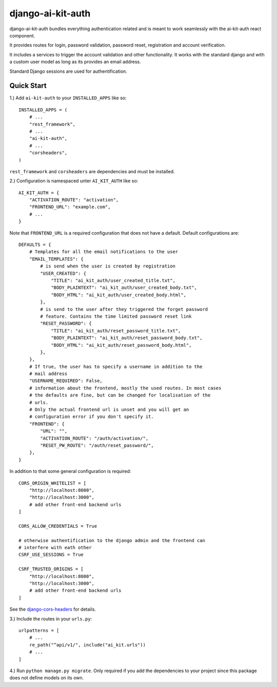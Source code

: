django-ai-kit-auth
==================

django-ai-kit-auth bundles everything authentication related and is meant to
work seamlessly with the ai-kit-auth react component.

It provides routes for login, password validation, password reset, registration
and account verification.

It includes a services to trigger the account validation and other
functionality. It works with the standard django and with a custom user model as
long as its provides an email address.

Standard Django sessions are used for authentification.

Quick Start
-----------

1.) Add ``ai-kit-auth`` to your ``INSTALLED_APPS`` like so:

::

    INSTALLED_APPS = (
        # ...
        "rest_framework",
        # ...
        "ai-kit-auth",
        # ...
        "corsheaders",
    )

``rest_framework`` and ``corsheaders`` are dependencies and must be
installed.

2.) Configuration is namespaced unter ``AI_KIT_AUTH`` like so:

::

    AI_KIT_AUTH = {
        "ACTIVATION_ROUTE": "activation",
        "FRONTEND_URL": "example.com",
        # ...
    }

Note that ``FRONTEND_URL`` is a required configuration that does not have a
default. Default configurations are:

::

    DEFAULTS = {
        # Templates for all the email notifications to the user
        "EMAIL_TEMPLATES": {
            # is send when the user is created by registration
            "USER_CREATED": {
                "TITLE": "ai_kit_auth/user_created_title.txt",
                "BODY_PLAINTEXT": "ai_kit_auth/user_created_body.txt",
                "BODY_HTML": "ai_kit_auth/user_created_body.html",
            },
            # is send to the user after they triggered the forget password
            # feature. Contains the time limited password reset link
            "RESET_PASSWORD": {
                "TITLE": "ai_kit_auth/reset_password_title.txt",
                "BODY_PLAINTEXT": "ai_kit_auth/reset_password_body.txt",
                "BODY_HTML": "ai_kit_auth/reset_password_body.html",
            },
        },
        # If true, the user has to specify a username in addition to the
        # mail address
        "USERNAME_REQUIRED": False,
        # information about the frontend, mostly the used routes. In most cases
        # the defaults are fine, but can be changed for localisation of the
        # urls.
        # Only the actual frontend url is unset and you will get an
        # configuration error if you don't specify it.
        "FRONTEND": {
            "URL": "",
            "ACTIVATION_ROUTE": "/auth/activation/",
            "RESET_PW_ROUTE": "/auth/reset_password/",
        },
    }

In addition to that some general configuration is required:

::

    CORS_ORIGIN_WHITELIST = [
        "http://localhost:8000",
        "http://localhost:3000",
        # add other front-end backend urls
    ]

    CORS_ALLOW_CREDENTIALS = True

    # otherwise authentification to the django admin and the frontend can
    # interfere with eath other
    CSRF_USE_SESSIONS = True

    CSRF_TRUSTED_ORIGINS = [
        "http://localhost:8000",
        "http://localhost:3000",
        # add other front-end backend urls
    ]

See the
`django-cors-headers <https://github.com/adamchainz/django-cors-headers>`__
for details.

3.) Include the routes in your ``urls.py``:

::

    urlpatterns = [
        # ...
        re_path("^api/v1/", include("ai_kit.urls"))
        # ...
    ]

4.) Run ``python manage.py migrate``. Only required if you add the
dependencies
to your project since this package does not define models on its own.
